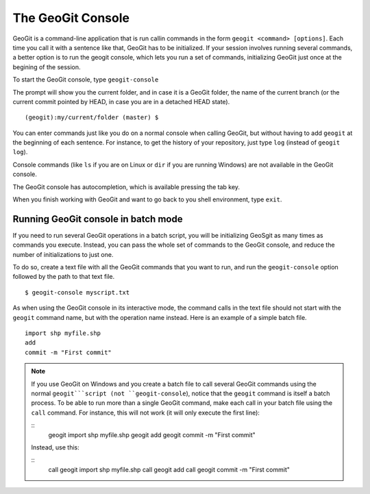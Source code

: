 The GeoGit Console
====================

GeoGit is a command-line application that is run callin commands in the form ``geogit <command> [options]``. Each time you call it with a sentence like that, GeoGit has to be initialized. If your session involves running several commands, a better option is to run the geogit console, which lets you run a set of commands, initializing GeoGit just once at the begining of the session.

To start the GeoGit console, type ``geogit-console``

The prompt will show you the current folder, and in case it is a GeoGit folder, the name of the current branch (or the current commit pointed by HEAD, in case you are in a detached HEAD state).

::
	
	(geogit):my/current/folder (master) $

You can enter commands just like you do on a normal console when calling GeoGit, but without having to add ``geogit`` at the beginning of each sentence. For instance, to get the history of your repository, just type ``log`` (instead of ``geogit log``).

Console commands (like  ``ls`` if you are on Linux or ``dir`` if you are running Windows) are not available in the GeoGit console.

The GeoGit console has autocompletion, which is available pressing the tab key.

When you finish working with GeoGit and want to go back to you shell environment, type ``exit``.


Running GeoGit console in batch mode
------------------------------------

If you need to run several GeoGit operations in a batch script, you will be initializing GeoSgit as many times as commands you execute. Instead, you can pass the whole set of commands to the GeoGit console, and reduce the number of initializations to just one.

To do so, create a text file with all the GeoGit commands that you want to run, and run the ``geogit-console`` option followed by the path to that text file.

::

	$ geogit-console myscript.txt

As when using the GeoGit console in its interactive mode, the command calls in the text file should not start with the ``geogit`` command name, but with the operation name instead. Here is an example of a simple batch file.

::

	import shp myfile.shp
	add
	commit -m "First commit"

.. note:: If you use GeoGit on Windows and you create a batch file to call several GeoGit commands using the normal ``geogit```script (not ``geogit-console``), notice that the ``geogit`` command is itself a batch process. To be able to run more than a single GeoGit command, make each call in your batch file using the ``call`` command. For instance, this will not work (it will only execute the first line):

	::	
		geogit import shp myfile.shp
		geogit add
		geogit commit -m "First commit"

	Instead, use this:

	::	
		call geogit import shp myfile.shp
		call geogit add
		call geogit commit -m "First commit"
